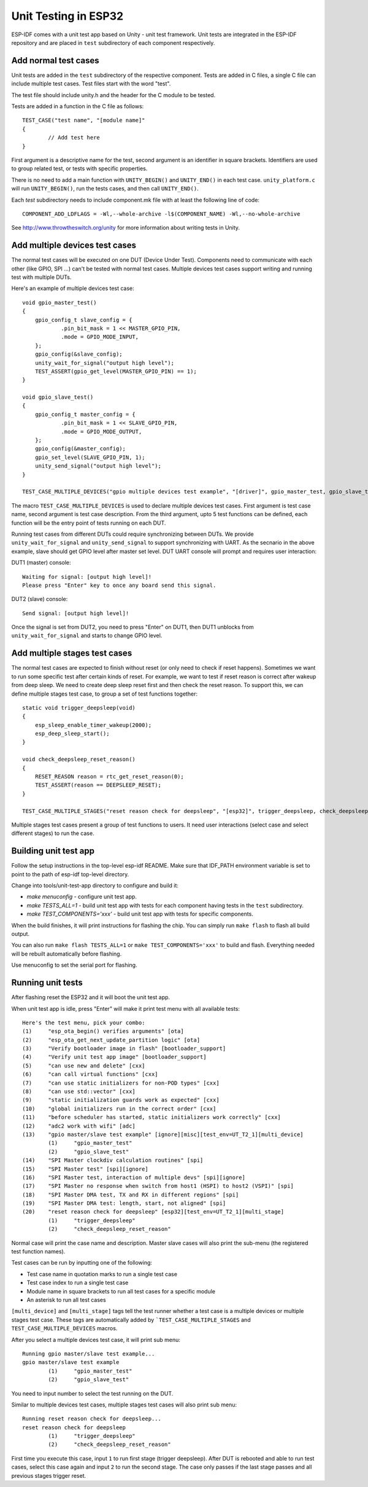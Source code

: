 Unit Testing in ESP32
=====================

ESP-IDF comes with a unit test app based on Unity - unit test framework. Unit tests are integrated in the ESP-IDF repository and are placed in ``test`` subdirectory of each component respectively.

Add normal test cases
---------------------

Unit tests are added in the ``test`` subdirectory of the respective component.
Tests are added in C files, a single C file can include multiple test cases.
Test files start with the word "test".

The test file should include unity.h and the header for the C module to be tested.

Tests are added in a function in the C file as follows::

    TEST_CASE("test name", "[module name]"
    {
            // Add test here
    }

First argument is a descriptive name for the test, second argument is an identifier in square brackets.
Identifiers are used to group related test, or tests with specific properties.

There is no need to add a main function with ``UNITY_BEGIN()`` and ``​UNITY_END()`` in each test case.
``unity_platform.c`` will run ``UNITY_BEGIN()``, run the tests cases, and then call ``​UNITY_END()``.

Each `test` subdirectory needs to include component.mk file with at least the following line of code::

    COMPONENT_ADD_LDFLAGS = -Wl,--whole-archive -l$(COMPONENT_NAME) -Wl,--no-whole-archive

See http://www.throwtheswitch.org/unity for more information about writing tests in Unity.


Add multiple devices test cases
-------------------------------

The normal test cases will be executed on one DUT (Device Under Test). Components need to communicate with each other (like GPIO, SPI ...) can't be tested with normal test cases.
Multiple devices test cases support writing and running test with multiple DUTs.

Here's an example of multiple devices test case::

    void gpio_master_test()
    {
        gpio_config_t slave_config = {
                .pin_bit_mask = 1 << MASTER_GPIO_PIN,
                .mode = GPIO_MODE_INPUT,
        };
        gpio_config(&slave_config);
        unity_wait_for_signal("output high level");
        TEST_ASSERT(gpio_get_level(MASTER_GPIO_PIN) == 1);
    }

    void gpio_slave_test()
    {
        gpio_config_t master_config = {
                .pin_bit_mask = 1 << SLAVE_GPIO_PIN,
                .mode = GPIO_MODE_OUTPUT,
        };
        gpio_config(&master_config);
        gpio_set_level(SLAVE_GPIO_PIN, 1);
        unity_send_signal("output high level");
    }

    TEST_CASE_MULTIPLE_DEVICES("gpio multiple devices test example", "[driver]", gpio_master_test, gpio_slave_test);


The macro ``TEST_CASE_MULTIPLE_DEVICES`` is used to declare multiple devices test cases.
First argument is test case name, second argument is test case description.
From the third argument, upto 5 test functions can be defined, each function will be the entry point of tests running on each DUT.

Running test cases from different DUTs could require synchronizing between DUTs. We provide ``unity_wait_for_signal`` and ``unity_send_signal`` to support synchronizing with UART.
As the secnario in the above example, slave should get GPIO level after master set level. DUT UART console will prompt and requires user interaction:

DUT1 (master) console::

    Waiting for signal: [output high level]!
    Please press "Enter" key to once any board send this signal.

DUT2 (slave) console::

    Send signal: [output high level]!

Once the signal is set from DUT2, you need to press "Enter" on DUT1, then DUT1 unblocks from ``unity_wait_for_signal`` and starts to change GPIO level.


Add multiple stages test cases
-------------------------------

The normal test cases are expected to finish without reset (or only need to check if reset happens). Sometimes we want to run some specific test after certain kinds of reset. 
For example, we want to test if reset reason is correct after wakeup from deep sleep. We need to create deep sleep reset first and then check the reset reason.
To support this, we can define multiple stages test case, to group a set of test functions together::

    static void trigger_deepsleep(void)
    {
        esp_sleep_enable_timer_wakeup(2000);
        esp_deep_sleep_start();
    }

    void check_deepsleep_reset_reason()
    {
        RESET_REASON reason = rtc_get_reset_reason(0);
        TEST_ASSERT(reason == DEEPSLEEP_RESET);
    }

    TEST_CASE_MULTIPLE_STAGES("reset reason check for deepsleep", "[esp32]", trigger_deepsleep, check_deepsleep_reset_reason);

Multiple stages test cases present a group of test functions to users. It need user interactions (select case and select different stages) to run the case.


Building unit test app
----------------------

Follow the setup instructions in the top-level esp-idf README.
Make sure that IDF_PATH environment variable is set to point to the path of esp-idf top-level directory.

Change into tools/unit-test-app directory to configure and build it:

* `make menuconfig` - configure unit test app.

* `make TESTS_ALL=1` - build unit test app with tests for each component having tests in the ``test`` subdirectory.
* `make TEST_COMPONENTS='xxx'` - build unit test app with tests for specific components. 

When the build finishes, it will print instructions for flashing the chip. You can simply run ``make flash`` to flash all build output.

You can also run ``make flash TESTS_ALL=1`` or ``make TEST_COMPONENTS='xxx'`` to build and flash. Everything needed will be rebuilt automatically before flashing. 

Use menuconfig to set the serial port for flashing.

Running unit tests
------------------

After flashing reset the ESP32 and it will boot the unit test app.

When unit test app is idle, press "Enter" will make it print test menu with all available tests::

    Here's the test menu, pick your combo:
    (1)     "esp_ota_begin() verifies arguments" [ota]
    (2)     "esp_ota_get_next_update_partition logic" [ota]
    (3)     "Verify bootloader image in flash" [bootloader_support]
    (4)     "Verify unit test app image" [bootloader_support]
    (5)     "can use new and delete" [cxx]
    (6)     "can call virtual functions" [cxx]
    (7)     "can use static initializers for non-POD types" [cxx]
    (8)     "can use std::vector" [cxx]
    (9)     "static initialization guards work as expected" [cxx]
    (10)    "global initializers run in the correct order" [cxx]
    (11)    "before scheduler has started, static initializers work correctly" [cxx]
    (12)    "adc2 work with wifi" [adc]
    (13)    "gpio master/slave test example" [ignore][misc][test_env=UT_T2_1][multi_device]
            (1)     "gpio_master_test"
            (2)     "gpio_slave_test"
    (14)    "SPI Master clockdiv calculation routines" [spi]
    (15)    "SPI Master test" [spi][ignore]
    (16)    "SPI Master test, interaction of multiple devs" [spi][ignore]
    (17)    "SPI Master no response when switch from host1 (HSPI) to host2 (VSPI)" [spi]
    (18)    "SPI Master DMA test, TX and RX in different regions" [spi]
    (19)    "SPI Master DMA test: length, start, not aligned" [spi]
    (20)    "reset reason check for deepsleep" [esp32][test_env=UT_T2_1][multi_stage]
            (1)     "trigger_deepsleep"
            (2)     "check_deepsleep_reset_reason"

Normal case will print the case name and description. Master slave cases will also print the sub-menu (the registered test function names).

Test cases can be run by inputting one of the following:

- Test case name in quotation marks to run a single test case 

- Test case index to run a single test case

- Module name in square brackets to run all test cases for a specific module

- An asterisk to run all test cases

``[multi_device]`` and ``[multi_stage]`` tags tell the test runner whether a test case is a multiple devices or multiple stages test case.
These tags are automatically added by ```TEST_CASE_MULTIPLE_STAGES`` and ``TEST_CASE_MULTIPLE_DEVICES`` macros.

After you select a multiple devices test case, it will print sub menu::

    Running gpio master/slave test example...
    gpio master/slave test example
            (1)     "gpio_master_test"
            (2)     "gpio_slave_test"

You need to input number to select the test running on the DUT.

Similar to multiple devices test cases, multiple stages test cases will also print sub menu::

    Running reset reason check for deepsleep...
    reset reason check for deepsleep
            (1)     "trigger_deepsleep"
            (2)     "check_deepsleep_reset_reason"

First time you execute this case, input ``1`` to run first stage (trigger deepsleep).
After DUT is rebooted and able to run test cases, select this case again and input ``2`` to run the second stage.
The case only passes if the last stage passes and all previous stages trigger reset.
